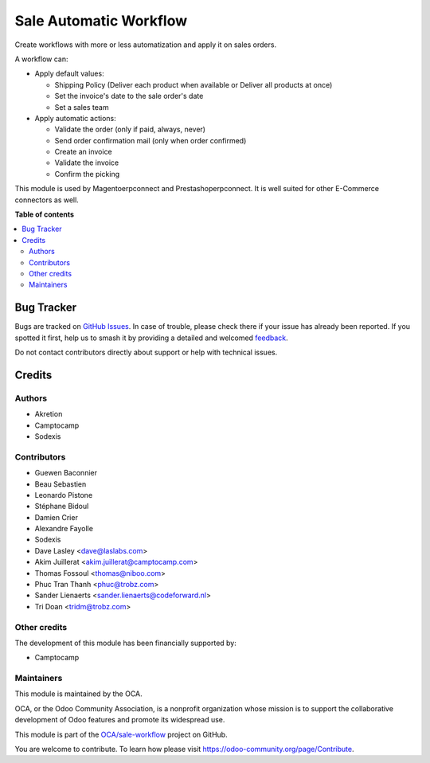 =======================
Sale Automatic Workflow
=======================

.. 
   !!!!!!!!!!!!!!!!!!!!!!!!!!!!!!!!!!!!!!!!!!!!!!!!!!!!
   !! This file is generated by oca-gen-addon-readme !!
   !! changes will be overwritten.                   !!
   !!!!!!!!!!!!!!!!!!!!!!!!!!!!!!!!!!!!!!!!!!!!!!!!!!!!
   !! source digest: sha256:a5f8fe6b461d972d0aa8938d069a08e809557a004c9d49cea520cb83fe5b2d2b
   !!!!!!!!!!!!!!!!!!!!!!!!!!!!!!!!!!!!!!!!!!!!!!!!!!!!

.. |badge1| image:: https://img.shields.io/badge/maturity-Beta-yellow.png
    :target: https://odoo-community.org/page/development-status
    :alt: Beta
.. |badge2| image:: https://img.shields.io/badge/licence-AGPL--3-blue.png
    :target: http://www.gnu.org/licenses/agpl-3.0-standalone.html
    :alt: License: AGPL-3
.. |badge3| image:: https://img.shields.io/badge/github-OCA%2Fsale--workflow-lightgray.png?logo=github
    :target: https://github.com/OCA/sale-workflow/tree/17.0/sale_automatic_workflow
    :alt: OCA/sale-workflow
.. |badge4| image:: https://img.shields.io/badge/weblate-Translate%20me-F47D42.png
    :target: https://translation.odoo-community.org/projects/sale-workflow-17-0/sale-workflow-17-0-sale_automatic_workflow
    :alt: Translate me on Weblate
.. |badge5| image:: https://img.shields.io/badge/runboat-Try%20me-875A7B.png
    :target: https://runboat.odoo-community.org/builds?repo=OCA/sale-workflow&target_branch=17.0
    :alt: Try me on Runboat

|badge1| |badge2| |badge3| |badge4| |badge5|

Create workflows with more or less automatization and apply it on sales
orders.

A workflow can:

-  Apply default values:

   -  Shipping Policy (Deliver each product when available or Deliver
      all products at once)
   -  Set the invoice's date to the sale order's date
   -  Set a sales team

-  Apply automatic actions:

   -  Validate the order (only if paid, always, never)
   -  Send order confirmation mail (only when order confirmed)
   -  Create an invoice
   -  Validate the invoice
   -  Confirm the picking

This module is used by Magentoerpconnect and Prestashoperpconnect. It is
well suited for other E-Commerce connectors as well.

**Table of contents**

.. contents::
   :local:

Bug Tracker
===========

Bugs are tracked on `GitHub Issues <https://github.com/OCA/sale-workflow/issues>`_.
In case of trouble, please check there if your issue has already been reported.
If you spotted it first, help us to smash it by providing a detailed and welcomed
`feedback <https://github.com/OCA/sale-workflow/issues/new?body=module:%20sale_automatic_workflow%0Aversion:%2017.0%0A%0A**Steps%20to%20reproduce**%0A-%20...%0A%0A**Current%20behavior**%0A%0A**Expected%20behavior**>`_.

Do not contact contributors directly about support or help with technical issues.

Credits
=======

Authors
-------

* Akretion
* Camptocamp
* Sodexis

Contributors
------------

-  Guewen Baconnier
-  Beau Sebastien
-  Leonardo Pistone
-  Stéphane Bidoul
-  Damien Crier
-  Alexandre Fayolle
-  Sodexis
-  Dave Lasley <dave@laslabs.com>
-  Akim Juillerat <akim.juillerat@camptocamp.com>
-  Thomas Fossoul <thomas@niboo.com>
-  Phuc Tran Thanh <phuc@trobz.com>
-  Sander Lienaerts <sander.lienaerts@codeforward.nl>
-  Tri Doan <tridm@trobz.com>

Other credits
-------------

The development of this module has been financially supported by:

-  Camptocamp

Maintainers
-----------

This module is maintained by the OCA.

.. image:: https://odoo-community.org/logo.png
   :alt: Odoo Community Association
   :target: https://odoo-community.org

OCA, or the Odoo Community Association, is a nonprofit organization whose
mission is to support the collaborative development of Odoo features and
promote its widespread use.

This module is part of the `OCA/sale-workflow <https://github.com/OCA/sale-workflow/tree/17.0/sale_automatic_workflow>`_ project on GitHub.

You are welcome to contribute. To learn how please visit https://odoo-community.org/page/Contribute.
